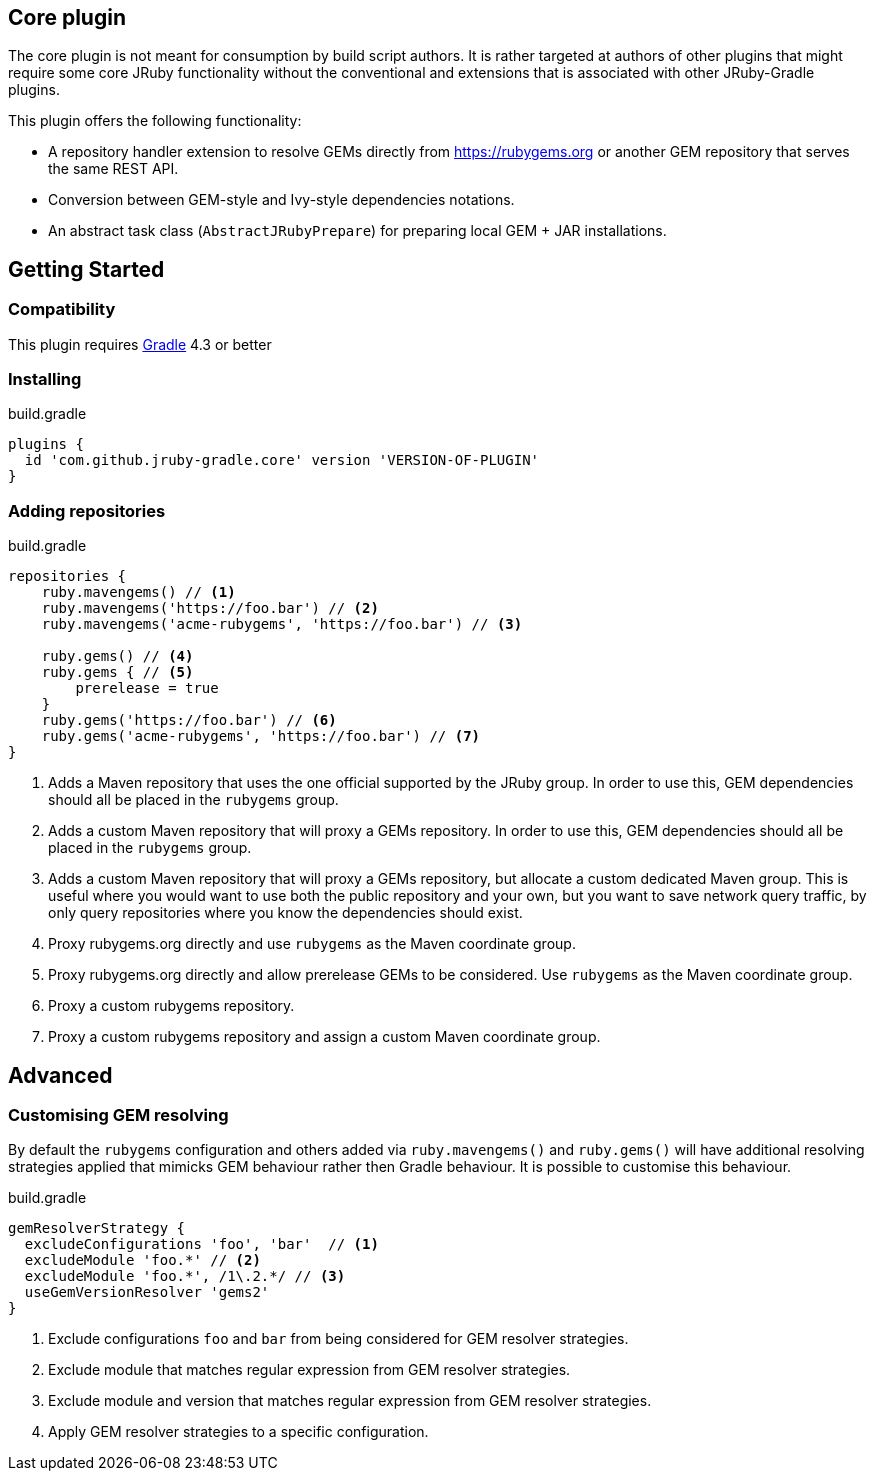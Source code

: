 == Core plugin

The core plugin is not meant for consumption by build script authors. It is rather targeted at authors of other plugins that might require some core JRuby functionality without the conventional and extensions that is associated with other JRuby-Gradle plugins.

This plugin offers the following functionality:

* A repository handler extension to resolve GEMs directly from https://rubygems.org or another GEM repository that serves the same REST API.
* Conversion between GEM-style and Ivy-style dependencies notations.
* An abstract task class (`AbstractJRubyPrepare`) for preparing local GEM + JAR installations.

== Getting Started

=== Compatibility

This plugin requires link:http://gradle.org[Gradle] 4.3 or better

=== Installing

.build.gradle
[source, groovy]
----
plugins {
  id 'com.github.jruby-gradle.core' version 'VERSION-OF-PLUGIN'
}
----

=== Adding repositories

.build.gradle
[source,groovy]
----
repositories {
    ruby.mavengems() // <1>
    ruby.mavengems('https://foo.bar') // <2>
    ruby.mavengems('acme-rubygems', 'https://foo.bar') // <3>

    ruby.gems() // <4>
    ruby.gems { // <5>
        prerelease = true
    }
    ruby.gems('https://foo.bar') // <6>
    ruby.gems('acme-rubygems', 'https://foo.bar') // <7>
}
----
<1> Adds a Maven repository that uses the one official supported by the JRuby group. In order to use this, GEM dependencies should all be placed in the `rubygems` group.
<2> Adds a custom Maven repository that will proxy a GEMs repository. In order to use this, GEM dependencies should all be placed in the `rubygems` group.
<3> Adds a custom Maven repository that will proxy a GEMs repository, but allocate a custom dedicated Maven group. This is useful where you would want to use both the public repository and your own, but you want to save network query traffic, by only query repositories where you know the dependencies should exist.
<4> Proxy rubygems.org directly and use `rubygems` as the Maven coordinate group.
<5> Proxy rubygems.org directly and allow prerelease GEMs to be considered. Use `rubygems` as the Maven coordinate group.
<6> Proxy a custom rubygems repository.
<7> Proxy a custom rubygems repository and assign a custom Maven coordinate group.

== Advanced

=== Customising GEM resolving

By default the `rubygems` configuration and others added via `ruby.mavengems()` and `ruby.gems()` will have additional resolving strategies applied that mimicks GEM behaviour rather then Gradle behaviour. It is possible to customise this behaviour.

.build.gradle
[source,groovy]
----
gemResolverStrategy {
  excludeConfigurations 'foo', 'bar'  // <1>
  excludeModule 'foo.*' // <2>
  excludeModule 'foo.*', /1\.2.*/ // <3>
  useGemVersionResolver 'gems2'
}
----
<1> Exclude configurations `foo` and `bar` from being considered for GEM resolver strategies.
<2> Exclude module that matches regular expression from GEM resolver strategies.
<3> Exclude module and version that matches regular expression from GEM resolver strategies.
<4> Apply GEM resolver strategies to a specific configuration.